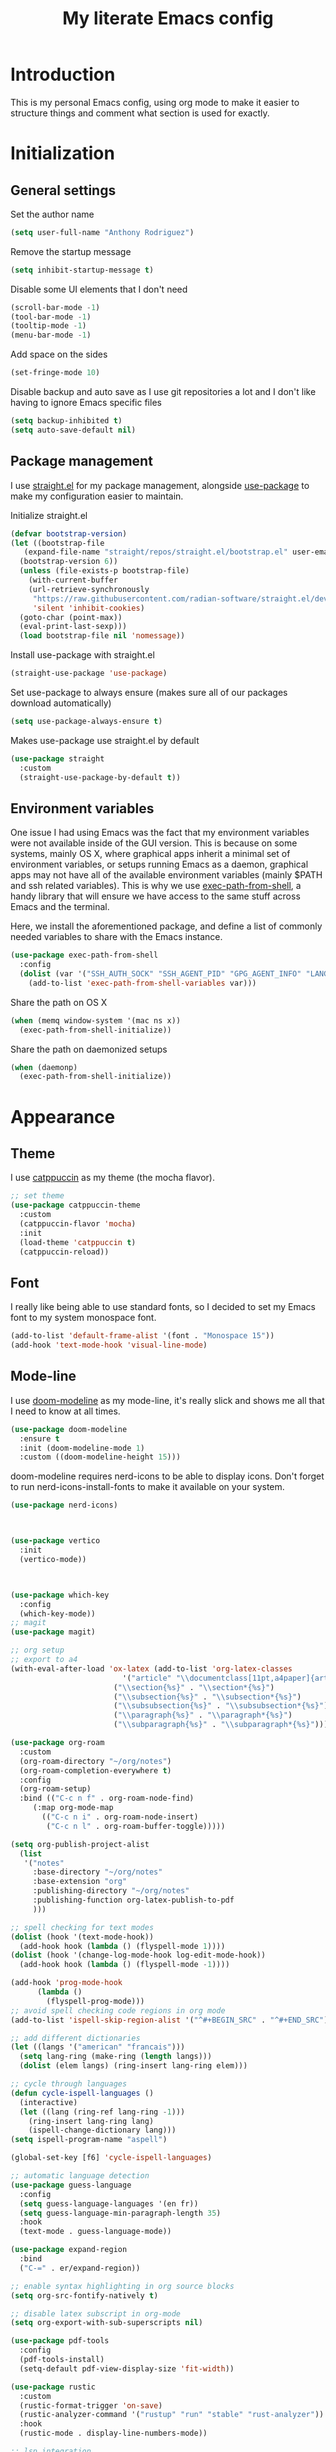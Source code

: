 #+TITLE: My literate Emacs config
* Introduction
This is my personal Emacs config, using org mode to make it easier to structure things and comment what section is used for exactly.

* Initialization
** General settings
Set the author name
#+begin_src emacs-lisp
  (setq user-full-name "Anthony Rodriguez")
#+end_src

Remove the startup message
#+begin_src emacs-lisp
    (setq inhibit-startup-message t)
#+end_src

Disable some UI elements that I don't need
#+begin_src emacs-lisp
  (scroll-bar-mode -1)
  (tool-bar-mode -1)
  (tooltip-mode -1)
  (menu-bar-mode -1)
#+end_src

Add space on the sides
#+begin_src emacs-lisp
    (set-fringe-mode 10)
#+end_src

Disable backup and auto save as I use git repositories a lot and I don't like having to ignore Emacs specific files
#+begin_src emacs-lisp
  (setq backup-inhibited t)
  (setq auto-save-default nil)
#+end_src


** Package management
I use [[https://github.com/radian-software/straight.el][straight.el]] for my package management, alongside [[https://github.com/jwiegley/use-package][use-package]] to make my configuration easier to maintain.

Initialize straight.el
#+begin_src emacs-lisp
  (defvar bootstrap-version)
  (let ((bootstrap-file
	 (expand-file-name "straight/repos/straight.el/bootstrap.el" user-emacs-directory))
	(bootstrap-version 6))
    (unless (file-exists-p bootstrap-file)
      (with-current-buffer
	  (url-retrieve-synchronously
	   "https://raw.githubusercontent.com/radian-software/straight.el/develop/install.el"
	   'silent 'inhibit-cookies)
	(goto-char (point-max))
	(eval-print-last-sexp)))
    (load bootstrap-file nil 'nomessage))
#+end_src

Install use-package with straight.el
#+begin_src emacs-lisp
  (straight-use-package 'use-package)
#+end_src

Set use-package to always ensure (makes sure all of our packages download automatically)
#+begin_src emacs-lisp
  (setq use-package-always-ensure t)
#+end_src

Makes use-package use straight.el by default
#+begin_src emacs-lisp
  (use-package straight
    :custom
    (straight-use-package-by-default t))
#+end_src
** Environment variables
One issue I had using Emacs was the fact that my environment variables were not available inside of the GUI version. This is because on some systems, mainly OS X, where graphical apps inherit a minimal set of environment variables, or setups running Emacs as a daemon, graphical apps may not have all of the available environment variables (mainly $PATH and ssh related variables). This is why we use [[https://github.com/purcell/exec-path-from-shell][exec-path-from-shell]], a handy library that will ensure we have access to the same stuff across Emacs and the terminal.

Here, we install the aforementioned package, and define a list of commonly needed variables to share with the Emacs instance.
#+begin_src emacs-lisp
  (use-package exec-path-from-shell
    :config
    (dolist (var '("SSH_AUTH_SOCK" "SSH_AGENT_PID" "GPG_AGENT_INFO" "LANG" "LC_CTYPE" "NIX_SSL_CERT_FILE" "NIX_PATH"))
      (add-to-list 'exec-path-from-shell-variables var)))
#+end_src

Share the path on OS X
#+begin_src emacs-lisp
  (when (memq window-system '(mac ns x))
    (exec-path-from-shell-initialize))
#+end_src

Share the path on daemonized setups
#+begin_src emacs-lisp
  (when (daemonp)
    (exec-path-from-shell-initialize))
#+end_src
* Appearance
** Theme
I use [[https://github.com/catppuccin][catppuccin]] as my theme (the mocha flavor).
#+begin_src emacs-lisp
  ;; set theme
  (use-package catppuccin-theme
    :custom
    (catppuccin-flavor 'mocha)
    :init
    (load-theme 'catppuccin t)
    (catppuccin-reload))
#+end_src

** Font
I really like being able to use standard fonts, so I decided to set my Emacs font to my system monospace font.
#+begin_src emacs-lisp
  (add-to-list 'default-frame-alist '(font . "Monospace 15"))
  (add-hook 'text-mode-hook 'visual-line-mode)
#+end_src

** Mode-line
I use [[https://github.com/seagle0128/doom-modeline][doom-modeline]] as my mode-line, it's really slick and shows me all that I need to know at all times.
#+begin_src emacs-lisp
  (use-package doom-modeline
    :ensure t
    :init (doom-modeline-mode 1)
    :custom ((doom-modeline-height 15)))
#+end_src

doom-modeline requires nerd-icons to be able to display icons. Don't forget to run nerd-icons-install-fonts to make it available on your system.
#+begin_src emacs-lisp
  (use-package nerd-icons)
#+end_src
#+begin_src emacs-lisp

  
  (use-package vertico
    :init
    (vertico-mode))


  
  (use-package which-key
    :config
    (which-key-mode))
  ;; magit
  (use-package magit)

  ;; org setup
  ;; export to a4
  (with-eval-after-load 'ox-latex (add-to-list 'org-latex-classes
					       '("article" "\\documentclass[11pt,a4paper]{article}"
						 ("\\section{%s}" . "\\section*{%s}")
						 ("\\subsection{%s}" . "\\subsection*{%s}")
						 ("\\subsubsection{%s}" . "\\subsubsection*{%s}")
						 ("\\paragraph{%s}" . "\\paragraph*{%s}")
						 ("\\subparagraph{%s}" . "\\subparagraph*{%s}"))))

  (use-package org-roam
    :custom
    (org-roam-directory "~/org/notes")
    (org-roam-completion-everywhere t)
    :config
    (org-roam-setup)
    :bind (("C-c n f" . org-roam-node-find)
	   (:map org-mode-map
		 (("C-c n i" . org-roam-node-insert)
		  ("C-c n l" . org-roam-buffer-toggle)))))

  (setq org-publish-project-alist
	(list 
	 '("notes"
	   :base-directory "~/org/notes"
	   :base-extension "org"
	   :publishing-directory "~/org/notes"
	   :publishing-function org-latex-publish-to-pdf
	   )))

  ;; spell checking for text modes
  (dolist (hook '(text-mode-hook))
    (add-hook hook (lambda () (flyspell-mode 1))))
  (dolist (hook '(change-log-mode-hook log-edit-mode-hook))
    (add-hook hook (lambda () (flyspell-mode -1))))

  (add-hook 'prog-mode-hook
	    (lambda ()
	      (flyspell-prog-mode)))
  ;; avoid spell checking code regions in org mode
  (add-to-list 'ispell-skip-region-alist '("^#+BEGIN_SRC" . "^#+END_SRC"))

  ;; add different dictionaries
  (let ((langs '("american" "francais")))
    (setq lang-ring (make-ring (length langs)))
    (dolist (elem langs) (ring-insert lang-ring elem)))

  ;; cycle through languages
  (defun cycle-ispell-languages ()
    (interactive)
    (let ((lang (ring-ref lang-ring -1)))
      (ring-insert lang-ring lang)
      (ispell-change-dictionary lang)))
  (setq ispell-program-name "aspell")

  (global-set-key [f6] 'cycle-ispell-languages)

  ;; automatic language detection
  (use-package guess-language
    :config
    (setq guess-language-languages '(en fr))
    (setq guess-language-min-paragraph-length 35)
    :hook
    (text-mode . guess-language-mode))

  (use-package expand-region
    :bind
    ("C-=" . er/expand-region))

  ;; enable syntax highlighting in org source blocks
  (setq org-src-fontify-natively t)

  ;; disable latex subscript in org-mode
  (setq org-export-with-sub-superscripts nil)

  (use-package pdf-tools
    :config
    (pdf-tools-install)
    (setq-default pdf-view-display-size 'fit-width))

  (use-package rustic
    :custom
    (rustic-format-trigger 'on-save)
    (rustic-analyzer-command '("rustup" "run" "stable" "rust-analyzer"))
    :hook
    (rustic-mode . display-line-numbers-mode))

  ;; lsp integration
  (use-package lsp-mode
    :ensure
    :commands lsp
    :custom
    ;; what to use when checking on-save. "check" is default, I prefer clippy
    (lsp-rust-analyzer-cargo-watch-command "clippy")
    (lsp-eldoc-render-all t)
    (lsp-idle-delay 0.6))

  (use-package lsp-ui
    :after lsp-mode
    :hook (lsp-mode . lsp-ui-mode))

  ;; code completion
  (use-package company
    :after lsp-mode)

  (use-package company-box
    :hook (company-mode . company-box-mode))
#+end_src
